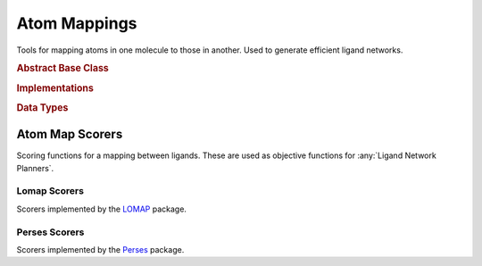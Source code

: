 .. _Atom Mappers:

Atom Mappings
=============

Tools for mapping atoms in one molecule to those in another. Used to generate efficient ligand networks.

.. module:: openfe.setup.atom_mapping

.. rubric:: Abstract Base Class

.. autosummary::
    :nosignatures:
    :toctree: generated/

    LigandAtomMapper

.. rubric:: Implementations

.. autosummary::
    :nosignatures:
    :toctree: generated/

    LomapAtomMapper
    PersesAtomMapper

.. rubric:: Data Types

.. autosummary::
    :nosignatures:
    :toctree: generated/

    LigandAtomMapping

.. _Atom Map Scorers:

Atom Map Scorers
----------------

Scoring functions for a mapping between ligands. These are used as objective functions for :any:`Ligand Network Planners`.


Lomap Scorers
~~~~~~~~~~~~~

Scorers implemented by the `LOMAP <https://github.com/OpenFreeEnergy/Lomap>`_ package.

.. apparently we need the atom_mapping because internally autofunction is
    trying ``import openfe.setup.lomap_scorers``, which doesn't work (whereas
    ``from openfe.setup import lomap_scorers`` does)
.. module:: openfe.setup.atom_mapping.lomap_scorers

.. autosummary::
    :nosignatures:
    :toctree: generated/

    default_lomap_score
    ecr_score
    mcsr_score
    mncar_score
    atomic_number_score
    hybridization_score
    sulfonamides_score
    heterocycles_score
    transmuting_methyl_into_ring_score
    transmuting_ring_sizes_score


Perses Scorers
~~~~~~~~~~~~~~

Scorers implemented by the `Perses <https://github.com/choderalab/perses>`_ package.

.. module:: openfe.setup.atom_mapping.perses_scorers

.. autosummary::
    :nosignatures:
    :toctree: generated/

    default_perses_scorer
